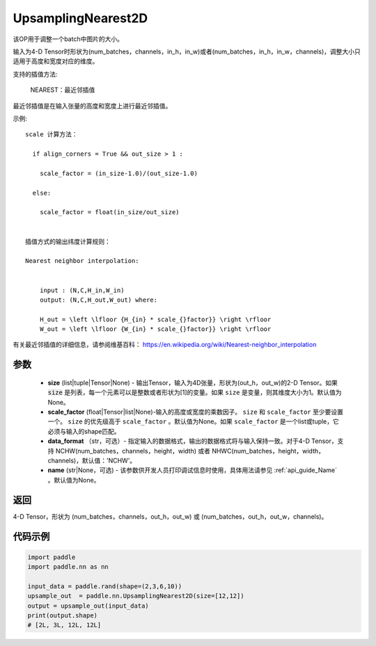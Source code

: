 .. _cn_api_paddle_nn_UpsamplingNearest2D:

UpsamplingNearest2D
-------------------------------

.. py:function:: paddle.nn.UpsamplingNearest2D(size=None,scale_factor=None, data_format='NCHW',name=None):



该OP用于调整一个batch中图片的大小。

输入为4-D Tensor时形状为(num_batches，channels，in_h，in_w)或者(num_batches，in_h，in_w，channels)，调整大小只适用于高度和宽度对应的维度。

支持的插值方法:

    NEAREST：最近邻插值


最近邻插值是在输入张量的高度和宽度上进行最近邻插值。


示例:

::

      
      scale 计算方法：

        if align_corners = True && out_size > 1 :

          scale_factor = (in_size-1.0)/(out_size-1.0)

        else:

          scale_factor = float(in_size/out_size)


      插值方式的输出纬度计算规则：

      Nearest neighbor interpolation:


          input : (N,C,H_in,W_in)
          output: (N,C,H_out,W_out) where:

          H_out = \left \lfloor {H_{in} * scale_{}factor}} \right \rfloor
          W_out = \left \lfloor {W_{in} * scale_{}factor}} \right \rfloor

有关最近邻插值的详细信息，请参阅维基百科：
https://en.wikipedia.org/wiki/Nearest-neighbor_interpolation


参数
::::::::::::

    - **size** (list|tuple|Tensor|None) - 输出Tensor，输入为4D张量，形状为(out_h，out_w)的2-D Tensor。如果 :code:`size` 是列表，每一个元素可以是整数或者形状为[1]的变量。如果 ``size`` 是变量，则其维度大小为1。默认值为None。
    - **scale_factor** (float|Tensor|list|None)-输入的高度或宽度的乘数因子。 ``size`` 和 ``scale_factor`` 至少要设置一个。 ``size`` 的优先级高于 ``scale_factor`` 。默认值为None。如果 ``scale_factor`` 是一个list或tuple，它必须与输入的shape匹配。
    - **data_format** （str，可选）- 指定输入的数据格式，输出的数据格式将与输入保持一致。对于4-D Tensor，支持 NCHW(num_batches，channels，height，width) 或者 NHWC(num_batches，height，width，channels)，默认值：'NCHW'。
    - **name** (str|None，可选) - 该参数供开发人员打印调试信息时使用，具体用法请参见 :ref:`api_guide_Name` 。默认值为None。

返回
::::::::::::
4-D Tensor，形状为 (num_batches，channels，out_h，out_w) 或 (num_batches，out_h，out_w，channels)。



代码示例
::::::::::::

..  code-block:: python

       import paddle
       import paddle.nn as nn

       input_data = paddle.rand(shape=(2,3,6,10))
       upsample_out  = paddle.nn.UpsamplingNearest2D(size=[12,12])
       output = upsample_out(input_data)
       print(output.shape)
       # [2L, 3L, 12L, 12L]

